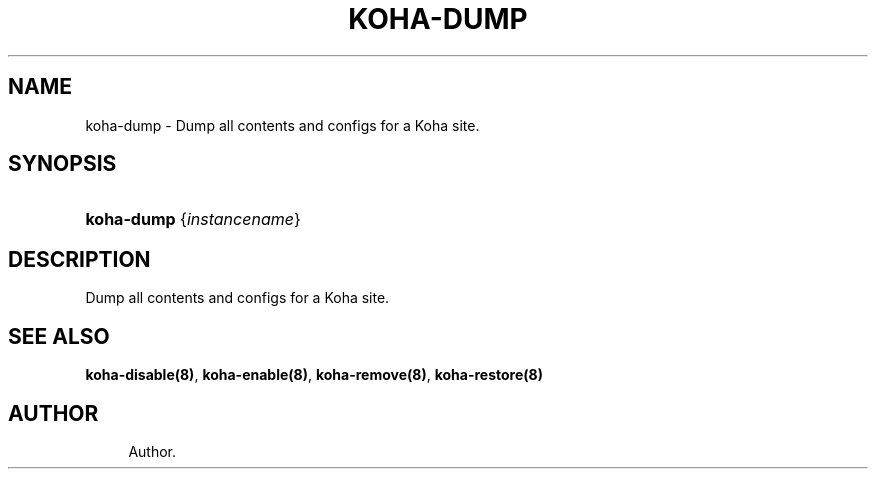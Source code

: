 '\" t
.\"     Title: koha-dump
.\"    Author: 
.\" Generator: DocBook XSL Stylesheets v1.75.2 <http://docbook.sf.net/>
.\"      Date: 09/25/2011
.\"    Manual: koha-dump
.\"    Source: Koha
.\"  Language: English
.\"
.TH "KOHA\-DUMP" "8" "09/25/2011" "Koha" "koha-dump"
.\" -----------------------------------------------------------------
.\" * Define some portability stuff
.\" -----------------------------------------------------------------
.\" ~~~~~~~~~~~~~~~~~~~~~~~~~~~~~~~~~~~~~~~~~~~~~~~~~~~~~~~~~~~~~~~~~
.\" http://bugs.debian.org/507673
.\" http://lists.gnu.org/archive/html/groff/2009-02/msg00013.html
.\" ~~~~~~~~~~~~~~~~~~~~~~~~~~~~~~~~~~~~~~~~~~~~~~~~~~~~~~~~~~~~~~~~~
.ie \n(.g .ds Aq \(aq
.el       .ds Aq '
.\" -----------------------------------------------------------------
.\" * set default formatting
.\" -----------------------------------------------------------------
.\" disable hyphenation
.nh
.\" disable justification (adjust text to left margin only)
.ad l
.\" -----------------------------------------------------------------
.\" * MAIN CONTENT STARTS HERE *
.\" -----------------------------------------------------------------
.SH "NAME"
koha-dump \- Dump all contents and configs for a Koha site\&.
.SH "SYNOPSIS"
.HP \w'\fBkoha\-dump\fR\ 'u
\fBkoha\-dump\fR {\fIinstancename\fR}
.SH "DESCRIPTION"
.PP
Dump all contents and configs for a Koha site\&.
.SH "SEE ALSO"
\fBkoha\-disable(8)\fR, \fBkoha\-enable(8)\fR, \fBkoha\-remove(8)\fR, \fBkoha\-restore(8)\fR
.SH "AUTHOR"
.br
.RS 4
Author.
.RE
